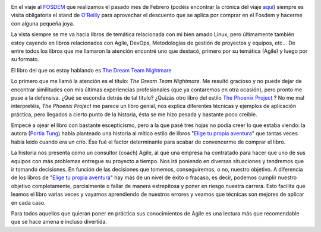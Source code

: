 .. title: The Dream Team Nightmare
.. author: David Acacio
.. slug: the-dream-team-nightmare
.. date: 2014/06/18 08:00
.. tags: Reseña,Agile,Libros,Opinión

.. image:: /images/dream_team.jpg
   :alt: The Dream Team Nightmare
   :align: left
   :class: border

En el viaje al FOSDEM_ que realizamos el pasado mes de Febrero (podéis encontrar la crónica del viaje `aquí`_) siempre es visita obligatoria el stand de `O'Reilly`_ para aprovechar el descuento que se aplica por comprar en el Fosdem y hacerme con alguna pequeña joya.

La vista siempre se me va hacia libros de temática relacionada con mi bien amado Linux, pero últimamente también estoy cayendo en libros relacionados con  Agile, DevOps, Metodologías de gestión de proyectos y equipos, etc... De entre todos los libros que me llamaron la atención encontré uno que destacó, primero por su temática (Agile)  y luego por su formato. 

El libro del que os estoy hablando es `The Dream Team Nightmare`_

.. TEASER_END

Lo primero que me llamó la atención es el título: *The Dream Team Nightmare*. Me resultó gracioso y no puede dejar de encontrar similitudes con mis últimas experiencias profesionales (que ya contaremos en otra ocasión), pero pronto me puse a la defensiva. ¿Qué se escondía detrás de tal título? ¿Quizás otro libro del estilo `The Phoenix Project`_ ? No me mal interpretéis, *The Phoenix Project* me parece un libro genial, nos explica diferentes técnicas y ejemplos de aplicación práctica, pero llegados a cierto punto de la historia, ésta se me hizo pesada y bastante poco creíble. 

Empecé a ojear el libro con bastante escepticismo, pero a la que pasé tres hojas no podía creer lo que estaba viendo: la autora (`Portia Tung`_) había planteado una historia al mítico estilo de libros "`Elige tu propia aventura`_" que tantas veces había leido cuando era un crío. Ése fué el factor determinante para acabar de convencerme de comprar el libro.

La historia nos presenta como un consultor (coach) Agile, al qué una empresa ha contratado para hacer que uno de sus equipos con más problemas entregue su proyecto a tiempo. Nos irá poniendo en diversas situaciones y tendremos que ir tomando decisiones. En función de las decisiones que tomemos, conseguiremos, o no, nuestro objetivo. A diferencia de los libros de "`Elige tu propia aventura`_" hay más de un nivel de éxito o fracaso, es decir, podemos cumplir nuestro objetivo completamente, parcialmente o fallar de manera estrepitosa y poner en riesgo nuestra carrera. Esto facilita que leamos el libro varias veces y vayamos aprendiendo de nuestros errores y veamos que técnicas son mejores de aplicar en cada caso.

Para todos aquellos que quieran poner en práctica sus conocimientos de Agile es una lectura más que recomendable que se hace amena e incluso divertida.

.. _FOSDEM: http://fosdem.org
.. _`aquí`: http://www.entredevyops.es/posts/fosdem-2014-cronica-viaje.html
.. _`O'Reilly`: http://www.oreilly.com/
.. _`The Dream Team Nightmare` : http://pragprog.com/book/ptdream/the-dream-team-nightmare
.. _`The Phoenix Project`: http://www.entredevyops.es/posts/the-phoenix-project.html
.. _`Portia Tung` : https://twitter.com/portiatung
.. _`Elige tu propia aventura`: http://es.wikipedia.org/wiki/Elige_tu_propia_aventura
